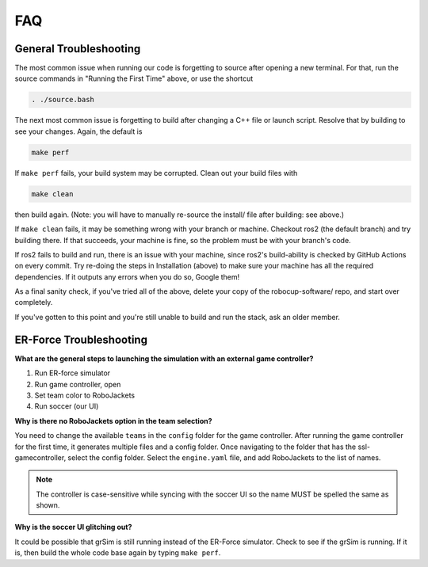 FAQ
===

General Troubleshooting
-----------------------

The most common issue when running our code is forgetting to source after
opening a new terminal. For that, run the source commands in "Running the First
Time" above, or use the shortcut

.. code-block:: bash

   . ./source.bash

The next most common issue is forgetting to build after changing a C++ file or
launch script. Resolve that by building to see your changes. Again, the default
is

.. code-block:: bash

   make perf

If ``make perf`` fails, your build system may be corrupted. Clean out your build
files with

.. code-block:: bash

   make clean

then build again. (Note: you will have to manually re-source the install/ file
after building: see above.)

If ``make clean`` fails, it may be something wrong with your branch or machine.
Checkout ros2 (the default branch) and try building there. If that succeeds,
your machine is fine, so the problem must be with your branch's code.

If ros2 fails to build and run, there is an issue with your machine, since
ros2's build-ability is checked by GitHub Actions on every commit. Try re-doing
the steps in Installation (above) to make sure your machine has all the required
dependencies. If it outputs any errors when you do so, Google them!

As a final sanity check, if you've tried all of the above, delete your copy of
the robocup-software/ repo, and start over completely.

If you've gotten to this point and you're still unable to build and run the
stack, ask an older member.

ER-Force Troubleshooting
------------------------

**What are the general steps to launching the simulation with an external game
controller?**

1. Run ER-force simulator
2. Run game controller, open
3. Set team color to RoboJackets
4. Run soccer (our UI)

**Why is there no RoboJackets option in the team selection?**

You need to change the available ``teams`` in the ``config`` folder for the game
controller. After running the game controller for the first time, it generates
multiple files and a config folder. Once navigating to the folder that has the
ssl-gamecontroller, select the config folder. Select the ``engine.yaml`` file,
and add RoboJackets to the list of names.

.. note::

    The controller is case-sensitive while syncing with the soccer UI so the
    name MUST be spelled the same as shown.

**Why is the soccer UI glitching out?**

It could be possible that grSim is still running instead of the ER-Force
simulator. Check to see if the grSim is running. If it is, then build the whole
code base again by typing ``make perf``.

